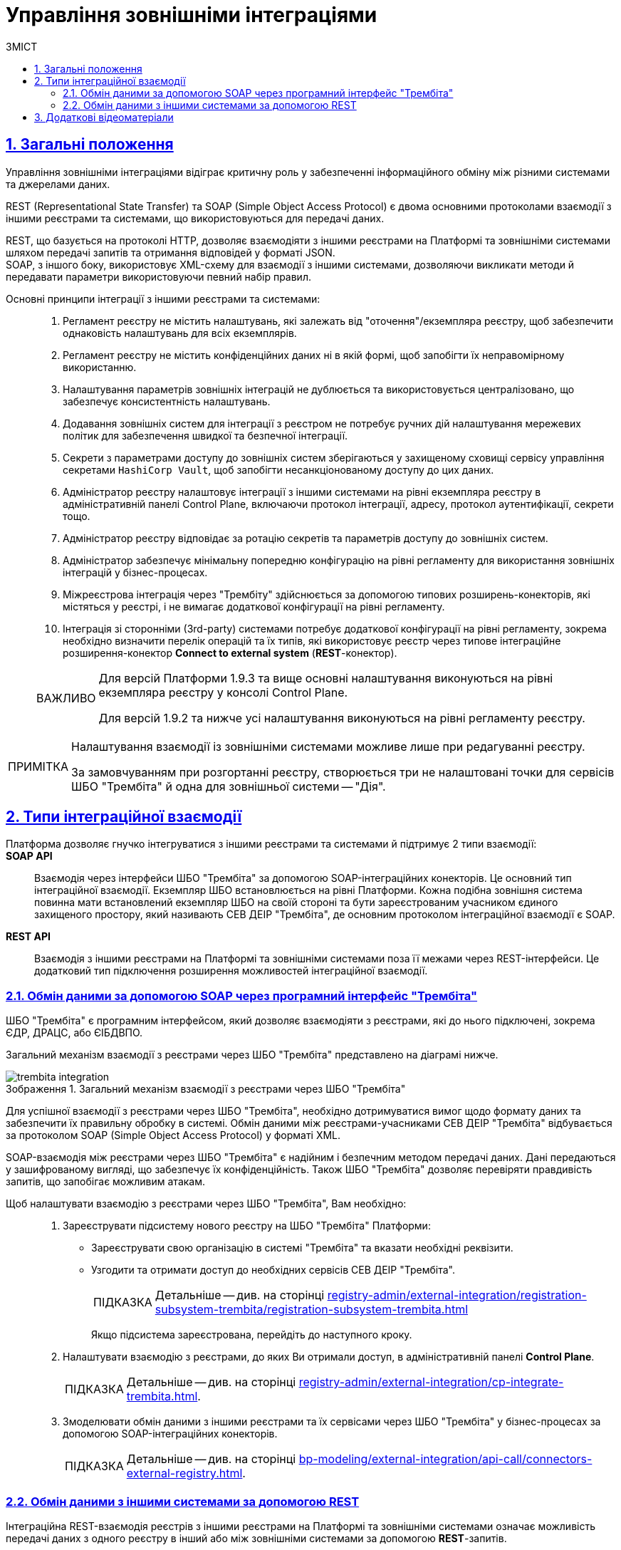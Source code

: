 :toc-title: ЗМІСТ
:toc: auto
:toclevels: 5
:experimental:
:important-caption:     ВАЖЛИВО
:note-caption:          ПРИМІТКА
:tip-caption:           ПІДКАЗКА
:warning-caption:       ПОПЕРЕДЖЕННЯ
:caution-caption:       УВАГА
:example-caption:           Приклад
:figure-caption:            Зображення
:table-caption:             Таблиця
:appendix-caption:          Додаток
:sectnums:
:sectnumlevels: 5
:sectanchors:
:sectlinks:
:partnums:

= Управління зовнішніми інтеграціями

== Загальні положення

Управління зовнішніми інтеграціями відіграє критичну роль у забезпеченні інформаційного обміну між різними системами та джерелами даних.

REST (Representational State Transfer) та SOAP (Simple Object Access Protocol) є двома основними протоколами взаємодії з іншими реєстрами та системами, що використовуються для передачі даних.

REST, що базується на протоколі HTTP, дозволяє взаємодіяти з іншими реєстрами на Платформі та зовнішніми системами шляхом передачі запитів та отримання відповідей у форматі JSON. +
SOAP, з іншого боку, використовує XML-схему для взаємодії з іншими системами, дозволяючи викликати методи й передавати параметри використовуючи певний набір правил.

Основні принципи інтеграції з іншими реєстрами та системами: ::

. Регламент реєстру не містить налаштувань, які залежать від "оточення"/екземпляра реєстру, щоб забезпечити однаковість налаштувань для всіх екземплярів.

. Регламент реєстру не містить конфіденційних даних ні в якій формі, щоб запобігти їх неправомірному використанню.

. Налаштування параметрів зовнішніх інтеграцій не дублюється та використовується централізовано, що забезпечує консистентність налаштувань.

. Додавання зовнішніх систем для інтеграції з реєстром не потребує ручних дій налаштування мережевих політик для забезпечення швидкої та безпечної інтеграції.

. Секрети з параметрами доступу до зовнішніх систем зберігаються у захищеному сховищі сервісу управління секретами `HashiCorp Vault`, щоб запобігти несанкціонованому доступу до цих даних.

. Адміністратор реєстру налаштовує інтеграції з іншими системами на рівні екземпляра реєстру в адміністративній панелі Control Plane, включаючи протокол інтеграції, адресу, протокол аутентифікації, секрети тощо.

. Адміністратор реєстру відповідає за ротацію секретів та параметрів доступу до зовнішніх систем.

. Адміністратор забезпечує мінімальну попередню конфігурацію на рівні регламенту для використання зовнішніх інтеграцій у бізнес-процесах.

. Міжреєстрова інтеграція через "Трембіту" здійснюється за допомогою типових розширень-конекторів, які містяться у реєстрі, і не вимагає додаткової конфігурації на рівні регламенту.

. Інтеграція зі сторонніми (3rd-party) системами потребує додаткової конфігурації на рівні регламенту, зокрема необхідно визначити перелік операцій та їх типів, які використовує реєстр через типове інтеграційне розширення-конектор *Connect to external system* (*REST*-конектор).

+
[IMPORTANT]
====
Для версій Платформи 1.9.3 та вище основні налаштування виконуються на рівні екземпляра реєстру у консолі Control Plane.

Для версій 1.9.2 та нижче усі налаштування виконуються на рівні регламенту реєстру.
====

[NOTE]
====
Налаштування взаємодії із зовнішніми системами можливе лише при редагуванні реєстру.

За замовчуванням при розгортанні реєстру, створюється три не налаштовані точки для сервісів ШБО "Трембіта" й одна для зовнішньої системи -- "Дія".
====

== Типи інтеграційної взаємодії

Платформа дозволяє гнучко інтегруватися з іншими реєстрами та системами й підтримує 2 типи взаємодії: ::

*SOAP API* ::
Взаємодія через інтерфейси ШБО "Трембіта" за допомогою SOAP-інтеграційних конекторів. Це основний тип інтеграційної взаємодії. Екземпляр ШБО встановлюється на рівні Платформи. Кожна подібна зовнішня система повинна мати встановлений екземпляр ШБО на своїй стороні та бути зареєстрованим учасником єдиного захищеного простору, який називають СЕВ ДЕІР "Трембіта", де основним протоколом інтеграційної взаємодії є SOAP.

*REST API* ::
Взаємодія з іншими реєстрами на Платформі та зовнішніми системами поза її межами через REST-інтерфейси. Це додатковий тип підключення розширення можливостей інтеграційної взаємодії.

=== Обмін даними за допомогою SOAP через програмний інтерфейс "Трембіта"

ШБО "Трембіта" є програмним інтерфейсом, який дозволяє взаємодіяти з реєстрами, які до нього підключені, зокрема ЄДР, ДРАЦС, або ЄІБДВПО.

Загальний механізм взаємодії з реєстрами через ШБО "Трембіта" представлено на діаграмі нижче.

.Загальний механізм взаємодії з реєстрами через ШБО "Трембіта"
image::registry-admin/external-integration/cp-integrate-trembita/trembita-integration.png[]

Для успішної взаємодії з реєстрами через ШБО "Трембіта", необхідно дотримуватися вимог щодо формату даних та забезпечити їх правильну обробку в системі. Обмін даними між реєстрами-учасниками СЕВ ДЕІР "Трембіта" відбувається за протоколом SOAP (Simple Object Access Protocol) у форматі XML.

SOAP-взаємодія між реєстрами через ШБО "Трембіта" є надійним і безпечним методом передачі даних. Дані передаються у зашифрованому вигляді, що забезпечує їх конфіденційність. Також ШБО "Трембіта" дозволяє перевіряти правдивість запитів, що запобігає можливим атакам.

Щоб налаштувати взаємодію з реєстрами через ШБО "Трембіта", Вам необхідно: ::

. Зареєструвати підсистему нового реєстру на ШБО "Трембіта" Платформи:

* Зареєструвати свою організацію в системі "Трембіта" та вказати необхідні реквізити.
* Узгодити та отримати доступ до необхідних сервісів СЕВ ДЕІР "Трембіта".
+
TIP: Детальніше -- див. на сторінці xref:registry-admin/external-integration/registration-subsystem-trembita/registration-subsystem-trembita.adoc[]
+
Якщо підсистема зареєстрована, перейдіть до наступного кроку.

. Налаштувати взаємодію з реєстрами, до яких Ви отримали доступ, в адміністративній панелі *Control Plane*.
+
TIP: Детальніше -- див. на сторінці xref:registry-admin/external-integration/cp-integrate-trembita.adoc[].

. Змоделювати обмін даними з іншими реєстрами та їх сервісами через ШБО "Трембіта" у бізнес-процесах за допомогою SOAP-інтеграційних конекторів.
+
TIP: Детальніше -- див. на сторінці xref:bp-modeling/external-integration/api-call/connectors-external-registry.adoc[].

=== Обмін даними з іншими системами за допомогою REST

Інтеграційна REST-взаємодія реєстрів з іншими реєстрами на Платформі та зовнішніми системами означає можливість передачі даних з одного реєстру в інший або між зовнішніми системами за допомогою *REST*-запитів.

*REST (Representational State Transfer)* -- це стиль архітектури програмного забезпечення для створення вебсервісів. У REST-архітектурі існує ряд обмежень, які забезпечують взаємодію між клієнтом та сервером. REST використовує *HTTP*-протокол для передачі даних.

Така взаємодія використовує програмні інтерфейси *REST API* та HTTP-запити для отримання інформації. Інтерфейс може забезпечити доступ до функціональності реєстру, а також надати можливість зчитувати та змінювати дані. Передача даних здійснюється у форматі *JSON*. Дані можуть бути передані в обидві сторони -- від зовнішньої системи до реєстру або від реєстру до зовнішньої системи.

Щоб налаштувати взаємодію з іншими системами за допомогою REST, Вам необхідно: ::
+
. Налаштувати взаємодію з реєстрами в адміністративній панелі *Control Plane*.
+
TIP: Детальніше -- див. на сторінці xref:registry-admin/external-integration/cp-integrate-ext-system.adoc[].

. Виконати мінімальні налаштування на рівні регламенту.
+
TIP: Детальніше -- див. на сторінці xref:registry-develop:bp-modeling/bp/rest-connector.adoc#regulations-configuration[REST-конектор: налаштування регламенту].

. Змоделювати обмін даними з іншими системами у бізнес-процесах за допомогою інтеграційного REST конектора *Connect to external system*.
+
TIP: Детальніше -- див. на сторінці xref:registry-develop:bp-modeling/bp/rest-connector.adoc#bp-modeling[REST-конектор: моделювання у бізнес-процесі].

NOTE: Розгорнуту інформацію щодо можливостей REST-інтеграції ви можете отримати на сторінці xref:registry-admin/external-integration/rest-api-no-trembita.adoc[].

== Додаткові відеоматеріали

video::lRLCfFwWXxk[youtube, width=680, height=380]